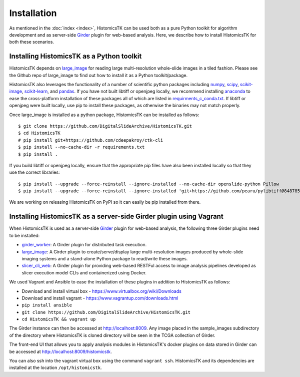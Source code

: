 .. highlight:: shell

============
Installation
============

As mentioned in the :doc:`index <index>`, HistomicsTK can be used both as a pure
Python toolkit for algorithm development and as server-side Girder_ plugin
for web-based analysis. Here, we describe how to install HistomicsTK for both
these scenarios.

Installing HistomicsTK as a Python toolkit
------------------------------------------

HistomicsTK depends on large_image_ for reading large multi-resolution
whole-slide images in a tiled fashion. Please see the Github repo of
large_image to find out how to install it as a Python toolkit/package.

HistomicsTK also leverages the functionality of a number of scientific python
packages including numpy_, scipy_, scikit-image_, scikit-learn_,
and pandas_.  If you have not built libtiff or openjpeg locally, we recommend
installing anaconda_ to ease the cross-platform installation of these packages
all of which are listed in
`requirments_c_conda.txt <https://github.com/DigitalSlideArchive/HistomicsTK/blob/master/requirements_c_conda.txt>`__.
If libtiff or openjpeg were built locally, use pip to install these packages,
as otherwise the binaries may not match properly.

Once large_image is installed as a python package, HistomicsTK can be
installed as follows::

    $ git clone https://github.com/DigitalSlideArchive/HistomicsTK.git
    $ cd HistomicsTK
    # pip install git+https://github.com/cdeepakroy/ctk-cli
    $ pip install --no-cache-dir -r requirements.txt
    $ pip install .

If you build libtiff or openjpeg locally, ensure that the appropriate pip files
have also been installed locally so that they use the correct libraries::

    $ pip install --upgrade --force-reinstall --ignore-installed --no-cache-dir openslide-python Pillow
    $ pip install --upgrade --force-reinstall --ignore-installed 'git+https://github.com/pearu/pylibtiff@848785a6a9a4e2c6eb6f56ca9f7e8f6b32e523d5'

We are working on releasing HistomicsTK on PyPI so it can easily be pip
installed from there.

Installing HistomicsTK as a server-side Girder plugin using Vagrant
-------------------------------------------------------------------

When HistomicsTK is used as a server-side Girder_ plugin for web-based
analysis, the following three Girder plugins need to be installed:

- girder_worker_: A Girder plugin for distributed task execution.
- large_image_: A Girder plugin to create/serve/display large
  multi-resolution images produced by whole-slide imaging systems and a
  stand-alone Python package to read/write these images.
- slicer_cli_web_: A Girder plugin for providing web-based RESTFul access
  to image analysis pipelines developed as slicer execution model
  CLIs and containerized using Docker.

We used Vagrant and Ansible to ease the installation of these plugins in
addition to HistomicsTK as follows:

- Download and install virtual box - https://www.virtualbox.org/wiki/Downloads
- Download and install vagrant - https://www.vagrantup.com/downloads.html
- ``pip install ansible``
- ``git clone https://github.com/DigitalSlideArchive/HistomicsTK.git``
- ``cd HistomicsTK && vagrant up``

The Girder instance can then be accessed at http://localhost:8009. Any image
placed in the sample_images subdirectory of the directory where HistomicsTK
is cloned directory will be seen in the TCGA collection of Girder.

The front-end UI that allows you to apply analysis modules in HistomicsTK's
docker plugins on data stored in Girder can be accessed at
http://localhost:8009/histomicstk.

You can also ssh into the vagrant virtual box using the command ``vagrant ssh``.
HistomicsTK and its dependencies are installed at the location
``/opt/histomicstk``.

.. _Girder: http://girder.readthedocs.io/en/latest/
.. _girder_worker: http://girder-worker.readthedocs.io/en/latest/
.. _Kitware: http://www.kitware.com/
.. _large_image: https://github.com/girder/large_image
.. _numpy: http://www.numpy.org/
.. _pandas: http://pandas.pydata.org/
.. _scikit-image: http://scikit-image.org/
.. _scikit-learn: http://scikit-learn.org/stable/
.. _scipy: https://www.scipy.org/
.. _slicer_cli_web: https://github.com/girder/slicer_cli_web
.. _anaconda: https://www.continuum.io/downloads



